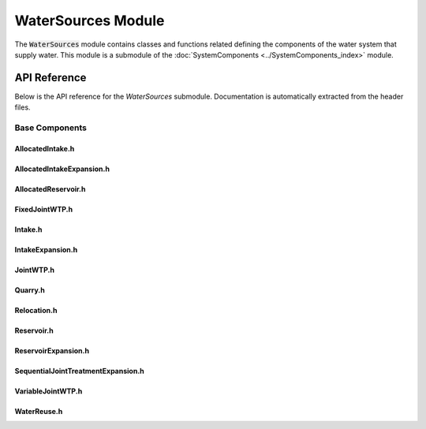 WaterSources Module
==============

The :code:`WaterSources` module contains classes and functions related defining the components of the water system that supply water. This module is a submodule of the :doc:`SystemComponents <../SystemComponents_index>` module.

   
API Reference
-------------

Below is the API reference for the `WaterSources` submodule. Documentation is automatically extracted from the header files.

Base Components
^^^^^^^^^^^^^^^

AllocatedIntake.h
~~~~~~~~~~~~~~~~~
.. doxygenfile:: SystemComponents/WaterSources/AllocatedIntake.h
   :project: WaterPaths
   

AllocatedIntakeExpansion.h
~~~~~~~~~~~~~~~~~~~~~~~~~~
.. doxygenfile:: SystemComponents/WaterSources/AllocatedIntakeExpansion.h
   :project: WaterPaths
   

AllocatedReservoir.h
~~~~~~~~~~~~~~~~~~~~
.. doxygenfile:: SystemComponents/WaterSources/AllocatedReservoir.h
   :project: WaterPaths
   

FixedJointWTP.h
~~~~~~~~~~~~~~~
.. doxygenfile:: SystemComponents/WaterSources/FixedJointWTP.h
   :project: WaterPaths
   

Intake.h
~~~~~~~~~~
.. doxygenfile:: SystemComponents/WaterSources/Intake.h
   :project: WaterPaths
   

IntakeExpansion.h
~~~~~~~~~~~~~~~~~
.. doxygenfile:: SystemComponents/WaterSources/IntakeExpansion.h
   :project: WaterPaths
   

JointWTP.h
~~~~~~~~~~
.. doxygenfile:: SystemComponents/WaterSources/JointWTP.h
   :project: WaterPaths
   

Quarry.h
~~~~~~~~~~
.. doxygenfile:: SystemComponents/WaterSources/Quarry.h
   :project: WaterPaths
   

Relocation.h
~~~~~~~~~~~~
.. doxygenfile:: SystemComponents/WaterSources/Relocation.h
   :project: WaterPaths
   

Reservoir.h
~~~~~~~~~~~
.. doxygenfile:: SystemComponents/WaterSources/Reservoir.h
   :project: WaterPaths
   

ReservoirExpansion.h
~~~~~~~~~~~~~~~~~~~~
.. doxygenfile:: SystemComponents/WaterSources/ReservoirExpansion.h
   :project: WaterPaths
   

SequentialJointTreatmentExpansion.h
~~~~~~~~~~~~~~~~~~~~~~~~~~~~~~~~~~~
.. doxygenfile:: SystemComponents/WaterSources/SequentialJointTreatmentExpansion.h
   :project: WaterPaths
   

VariableJointWTP.h
~~~~~~~~~~~~~~~~~~
.. doxygenfile:: SystemComponents/WaterSources/VariableJointWTP.h
   :project: WaterPaths
   

WaterReuse.h
~~~~~~~~~~~~
.. doxygenfile:: SystemComponents/WaterSources/WaterReuse.h
   :project: WaterPaths
   